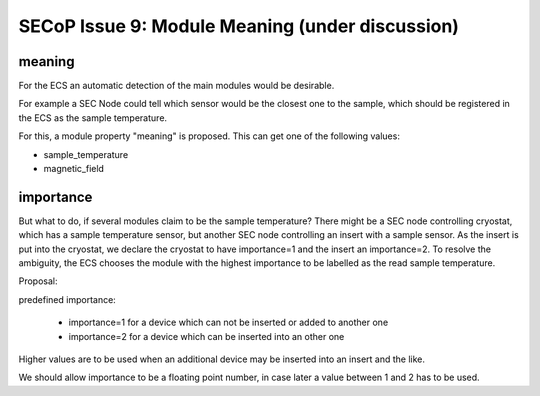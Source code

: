 SECoP Issue 9: Module Meaning (under discussion)
================================================

meaning
-------

For the ECS an automatic detection of the main modules would be desirable.

For example a SEC Node could tell which sensor would be the closest one to
the sample, which should be registered in the ECS as the sample temperature.

For this, a module property "meaning" is proposed. This can get one of the
following values:

* sample_temperature
* magnetic_field

importance
----------

But what to do, if several modules claim to be the sample temperature?
There might be a SEC node controlling cryostat, which has a sample temperature sensor,
but another SEC node controlling an insert with a sample sensor. As the insert
is put into the cryostat, we declare the cryostat to have importance=1 and
the insert an importance=2. To resolve the ambiguity, the ECS chooses the
module with the highest importance to be labelled as the read sample temperature.

Proposal:

predefined importance:

 * importance=1 for a device which can not be inserted or added to another one
 * importance=2 for a device which can be inserted into an other one

Higher values are to be used when an additional device may be inserted into an insert
and the like.

We should allow importance to be a floating point number, in case later a value
between 1 and 2 has to be used.
